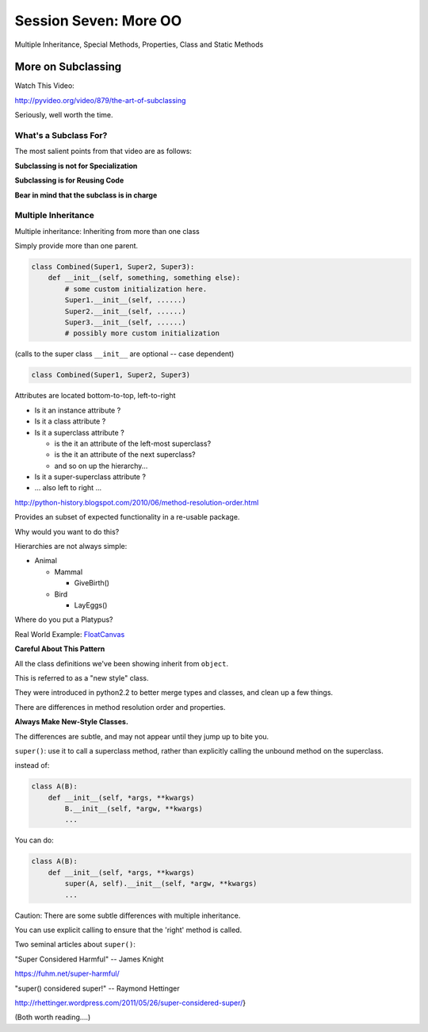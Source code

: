 
.. Foundations 2: Python slides file, created by
   hieroglyph-quickstart on Wed Apr  2 18:42:06 2014.

**********************
Session Seven: More OO
**********************

.. rst-class:: large centered

Multiple Inheritance, Special Methods, Properties, Class and Static Methods


More on Subclassing
===================

Watch This Video:

http://pyvideo.org/video/879/the-art-of-subclassing

.. rst-class:: left

Seriously, well worth the time.

What's a Subclass For?
----------------------

The most salient points from that video are as follows:

**Subclassing is not for Specialization**

**Subclassing is for Reusing Code**

**Bear in mind that the subclass is in charge**


Multiple Inheritance
--------------------

Multiple inheritance: Inheriting from more than one class

Simply provide more than one parent.

.. code-block:: python

    class Combined(Super1, Super2, Super3):
        def __init__(self, something, something else):
            # some custom initialization here.
            Super1.__init__(self, ......)
            Super2.__init__(self, ......)
            Super3.__init__(self, ......)
            # possibly more custom initialization


(calls to the super class ``__init__``  are optional -- case dependent)

.. nextslide:: Method Resolution Order

.. code-block:: python

    class Combined(Super1, Super2, Super3)

Attributes are located bottom-to-top, left-to-right

* Is it an instance attribute ?
* Is it a class attribute ?
* Is it a superclass attribute ?

  * is the it an attribute of the left-most superclass?
  * is the it an attribute of the next superclass?
  * and so on up the hierarchy...

* Is it a super-superclass attribute ?
* ... also left to right ...

http://python-history.blogspot.com/2010/06/method-resolution-order.html

.. nextslide:: Mix-ins

Provides an subset of expected functionality in a re-usable package.

Why would you want to do this?

Hierarchies are not always simple:

* Animal

  * Mammal

    * GiveBirth()
    
  * Bird
    
    * LayEggs()
    
Where do you put a Platypus?

Real World Example: `FloatCanvas`_

.. _FloatCanvas: https://github.com/svn2github/wxPython/blob/master/3rdParty/FloatCanvas/floatcanvas/FloatCanvas.py#L485

**Careful About This Pattern**


.. nextslide:: New-Style Classes

All the class definitions we've been showing inherit from ``object``.

This is referred to as a "new style" class.

They were introduced in python2.2 to better merge types and classes, and clean
up a few things.

There are differences in method resolution order and properties.

**Always Make New-Style Classes.**

The differences are subtle, and may not appear until they jump up to bite you.


.. nextslide:: ``super()``

``super()``: use it to call a superclass method, rather than explicitly calling
the unbound method on the superclass.

instead of:

.. code-block:: python  

    class A(B):
        def __init__(self, *args, **kwargs)
            B.__init__(self, *argw, **kwargs)
            ...

You can do:

.. code-block:: python  

    class A(B):
        def __init__(self, *args, **kwargs)
            super(A, self).__init__(self, *argw, **kwargs)
            ...

.. nextslide:: Caveats

Caution: There are some subtle differences with multiple inheritance.

You can use explicit calling to ensure that the 'right' method is called.


.. nextslide:: Background

Two seminal articles about ``super()``:

"Super Considered Harmful" -- James Knight

https://fuhm.net/super-harmful/

"super() considered super!"  --  Raymond Hettinger

http://rhettinger.wordpress.com/2011/05/26/super-considered-super/}

(Both worth reading....)


